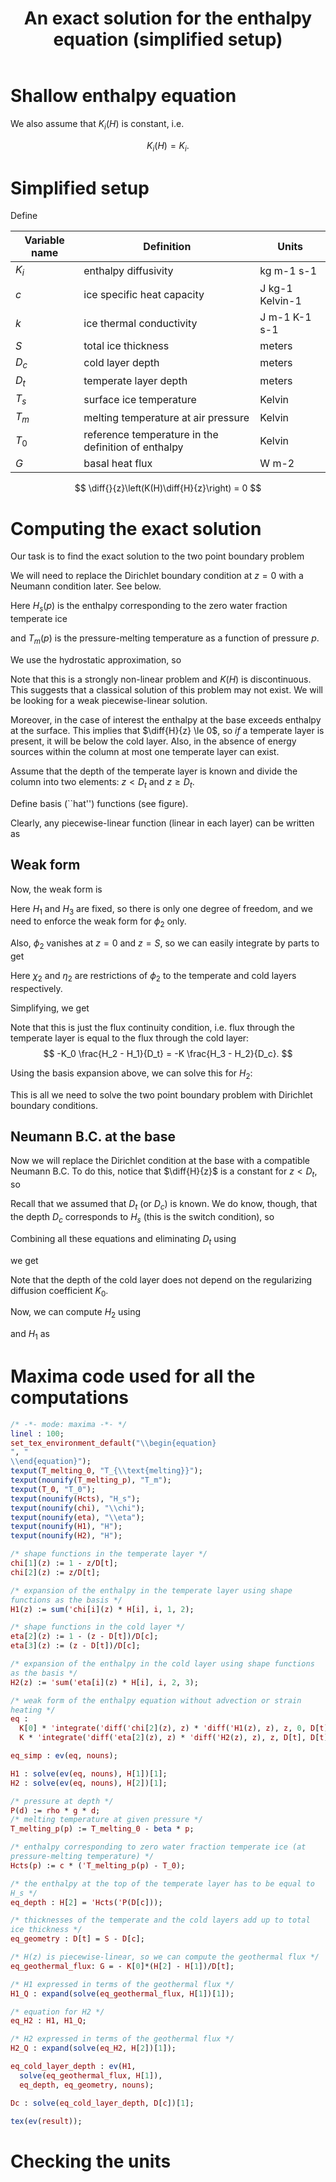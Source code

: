 #+LaTeX_HEADER: \usepackage[margin=1in]{geometry}
#+LATEX_HEADER: \usepackage{comment,tikz}
#+OPTIONS: toc:nil
#+TITLE: An exact solution for the enthalpy equation (simplified setup)
#+BEGIN_LaTeX
  \newcommand{\diff}[2]{\frac{\partial #1}{\partial #2}}
#+END_LaTeX
#+BEGIN_SRC elisp :exports none
(org-babel-tangle)
#+END_SRC

* Shallow enthalpy equation

  \begin{eqnarray}
    \rho \frac{\mathrm{d}H}{\mathrm{d}t} &=&
    \diff{}{z} \left(K(H) \diff{H}{z} \right) + Q, \text{where} \\
    K(H) &=&\left{
    \begin{cases}
      K_i(H) & H < H_s(p)\\
      K_0 & H \ge H_s(p).
    \end{cases}
    \right.
  \end{eqnarray}

  We also assume that $K_{i}(H)$ is constant, i.e.

  \[ K_{i}(H) = K_{i}. \]

* Simplified setup

  Define

  | Variable name | Definition                                          | Units           |
  |---------------+-----------------------------------------------------+-----------------|
  | $K_{i}$       | enthalpy diffusivity                                | kg m-1 s-1      |
  | $c$           | ice specific heat capacity                          | J kg-1 Kelvin-1 |
  | $k$           | ice thermal conductivity                            | J m-1 K-1 s-1   |
  | $S$           | total ice thickness                                 | meters          |
  | $D_{c}$       | cold layer depth                                    | meters          |
  | $D_{t}$       | temperate layer depth                               | meters          |
  | $T_{s}$       | surface ice temperature                             | Kelvin          |
  | $T_{m}$       | melting temperature at air pressure                 | Kelvin          |
  | $T_{0}$       | reference temperature in the definition of enthalpy | Kelvin          |
  | $G$           | basal heat flux                                     | W m-2           |

  \[ \diff{}{z}\left(K(H)\diff{H}{z}\right) = 0 \]

* Computing the exact solution

  Our task is to find the exact solution to the two point boundary problem

  \begin{eqnarray}
    \diff{}{z}\left(K(H) \diff{H}{z} \right) &=& 0, \quad \text{where} \\
    K(H) &=& \left{
    \begin{cases}
      K_i, & H < H_s(p),\\
      K_0, & H \ge H_s(p)
    \end{cases}\right. \quad \text{with boundary conditions}\\
    H(0) &=& H_{1},\\
    H(S) &=& H_{3}.
  \end{eqnarray}

  We will need to replace the Dirichlet boundary condition at $z=0$ with
  a Neumann condition later. See below.

  Here $H_{s}(p)$ is the enthalpy corresponding to the zero water fraction temperate ice
  #+CALL: enth(result="'Hcts(p) = Hcts(p)") :results latex
  and $T_{m}(p)$ is the pressure-melting temperature as a function of pressure $p$.
  #+CALL: enth(result="'T_melting_p(d) = T_melting_p(d)") :results latex

  We use the hydrostatic approximation, so
  #+CALL: enth(result="'p(d) = P(d)") :results latex

  Note that this is a strongly non-linear problem and $K(H)$ is
  discontinuous. This suggests that a classical solution of this
  problem may not exist. We will be looking for a weak
  piecewise-linear solution.

  #+NAME: geometry
  #+BEGIN_LaTeX
    \begin{figure}
      \centering
      \usetikzlibrary{decorations}
      \begin{tikzpicture}[thick,yscale=1.5]
        \draw [->] (-0.1,0) -- (11,0);

        \draw [->] (0,-0.1) -- (0,1.5);

        \draw [dotted] (4, -0.1) -- (4, 1.5);

        \draw [dotted] (10, -0.1) -- (10, 1.5);

        \node [left] at (0, 1.5) {$H$};
        \node [below] at (0,-0.1) {$0$};
        \node [below] at (4, -0.1) {$D_t$};
        \node [below] at (10, -0.1) {$S$};
        \node [below] at (11,-0.1) {$z$};

        \draw (0, 1) -- (4,0.5) -- (10, 0.3);

        \node [above right] at (0, 1) {$H_1$};
        \node [above right] at (4, 0.5) {$H_2 = H_{s}(p(D_{c}))$};
        \node [above right] at (10, 0.3) {$H_3$};

        \draw [dashed] (0, 1) -- (4,0) -- (10,0.3);
        \draw [red, dashed] (0, 0) -- (4, 0.5) -- (10, 0);

      \end{tikzpicture}
      \caption{Geometry and notation}
      \label{fig:layers}
    \end{figure}
  #+END_LaTeX

  Moreover, in the case of interest the enthalpy at the base exceeds
  enthalpy at the surface. This implies that $\diff{H}{z} \le 0$, so
  /if/ a temperate layer is present, it will be below the cold layer.
  Also, in the absence of energy sources within the column at most one
  temperate layer can exist.

  Assume that the depth of the temperate layer is known and divide the
  column into two elements: $z < D_{t}$ and $z \ge D_{t}$.

  Define basis (``hat'') functions (see figure).
  #+NAME: basis
  #+BEGIN_LaTeX
    \begin{eqnarray}
      \phi_1(z) &=& \left{
      \begin{cases}
        1 - \frac{z}{D_t}, & z < D_t,\\
        0, & z \ge D_t,
      \end{cases} \right.\\
      \phi_2(z) &=& \left{
      \begin{cases}
        \frac{z}{D_t}, & z < D_t,\\
        1 - \frac{z - D_t}{D_c}, & z \ge D_t,
      \end{cases} \right.\\
      \phi_3(z) &=& \left{
      \begin{cases}
        0, & z < D_t,\\
        \frac{z - D_t}{D_c}, & z \ge D_t.
      \end{cases} \right.
    \end{eqnarray}
  #+END_LaTeX

  Clearly, any piecewise-linear function (linear in each layer) can be
  written as
  #+BEGIN_LaTeX
    \begin{equation}
      H(z) = \sum_{i=1}^3 H_i \phi_i(z).
    \end{equation}
  #+END_LaTeX

** Weak form

   Now, the weak form is
   #+name: weak
   #+BEGIN_LaTeX
     \begin{equation}
       \int_0^S \phi \diff{}{z}\left(K(H) \diff{H}{z} \right) =
       \left.\phi K(H) \diff{H}{z}\right|_0^S - \int_0^S\diff{\phi}{z}K(H)\diff{H}{z} = 0\\
     \end{equation}
   #+END_LaTeX

   Here $H_{1}$ and $H_{3}$ are fixed, so there is only one degree of
   freedom, and we need to enforce the weak form for $\phi_{2}$ only.

   Also, $\phi_{2}$ vanishes at $z=0$ and $z=S$, so we can easily integrate by parts to get
   #+CALL: enth(result="eq") :results latex

   Here $\chi_{2}$ and $\eta_{2}$ are restrictions of $\phi_{2}$ to
   the temperate and cold layers respectively.

   Simplifying, we get
   #+CALL: enth(result="eq_simp") :results latex

   Note that this is just the flux continuity condition, i.e. flux
   through the temperate layer is equal to the flux through the cold
   layer:
   \[ -K_0 \frac{H_2 - H_1}{D_t} = -K \frac{H_3 - H_2}{D_c}. \]

   Using the basis expansion above, we can solve this for $H_{2}$:
   #+CALL: enth(result="H2") :results latex

   This is all we need to solve the two point boundary
   problem with Dirichlet boundary conditions.

** Neumann B.C. at the base

   Now we will replace the Dirichlet condition at the base with a
   compatible Neumann B.C. To do this, notice that $\diff{H}{z}$ is a
   constant for $z < D_{t}$, so
   #+CALL: enth(result="eq_geothermal_flux") :results latex

   Recall that we assumed that $D_{t}$ (or $D_{c}$) is known. We do
   know, though, that the depth $D_{c}$ corresponds to $H_{s}$ (this
   is the switch condition), so
   #+CALL: enth(result="eq_depth") :results latex

   Combining all these equations and eliminating $D_{t}$ using
   #+CALL: enth(result="eq_geometry") :results latex
   we get
   #+CALL: enth(result="Dc") :results latex

   Note that the depth of the cold layer does not depend on the
   regularizing diffusion coefficient $K_0$.

   Now, we can compute $H_{2}$ using
   #+CALL: enth(result="H2_Q") :results latex
   and $H_{1}$ as
   #+CALL: enth(result="H1_Q") :results latex

* Maxima code used for all the computations
  #+NAME: enth
  #+header: :var result="eq"
  #+BEGIN_SRC maxima :exports code :tangle enthalpy_maxima.mac :results output
    /* -*- mode: maxima -*- */
    linel : 100;
    set_tex_environment_default("\\begin{equation}
    ", "
    \\end{equation}");
    texput(T_melting_0, "T_{\\text{melting}}");
    texput(nounify(T_melting_p), "T_m");
    texput(T_0, "T_0");
    texput(nounify(Hcts), "H_s");
    texput(nounify(chi), "\\chi");
    texput(nounify(eta), "\\eta");
    texput(nounify(H1), "H");
    texput(nounify(H2), "H");

    /* shape functions in the temperate layer */
    chi[1](z) := 1 - z/D[t];
    chi[2](z) := z/D[t];

    /* expansion of the enthalpy in the temperate layer using shape
    functions as the basis */
    H1(z) := sum('chi[i](z) * H[i], i, 1, 2);

    /* shape functions in the cold layer */
    eta[2](z) := 1 - (z - D[t])/D[c];
    eta[3](z) := (z - D[t])/D[c];

    /* expansion of the enthalpy in the cold layer using shape functions
    as the basis */
    H2(z) := 'sum('eta[i](z) * H[i], i, 2, 3);

    /* weak form of the enthalpy equation without advection or strain
    heating */
    eq :
      K[0] * 'integrate('diff('chi[2](z), z) * 'diff('H1(z), z), z, 0, D[t]) +
      K * 'integrate('diff('eta[2](z), z) * 'diff('H2(z), z), z, D[t], D[t] + D[c]) = 0;

    eq_simp : ev(eq, nouns);

    H1 : solve(ev(eq, nouns), H[1])[1];
    H2 : solve(ev(eq, nouns), H[2])[1];

    /* pressure at depth */
    P(d) := rho * g * d;
    /* melting temperature at given pressure */
    T_melting_p(p) := T_melting_0 - beta * p;

    /* enthalpy corresponding to zero water fraction temperate ice (at
    pressure-melting temperature) */
    Hcts(p) := c * ('T_melting_p(p) - T_0);

    /* the enthalpy at the top of the temperate layer has to be equal to
    H_s */
    eq_depth : H[2] = 'Hcts('P(D[c]));

    /* thicknesses of the temperate and the cold layers add up to total
    ice thickness */
    eq_geometry : D[t] = S - D[c];

    /* H(z) is piecewise-linear, so we can compute the geothermal flux */
    eq_geothermal_flux: G = - K[0]*(H[2] - H[1])/D[t];

    /* H1 expressed in terms of the geothermal flux */
    H1_Q : expand(solve(eq_geothermal_flux, H[1])[1]);

    /* equation for H2 */
    eq_H2 : H1, H1_Q;

    /* H2 expressed in terms of the geothermal flux */
    H2_Q : expand(solve(eq_H2, H[2])[1]);

    eq_cold_layer_depth : ev(H1,
      solve(eq_geothermal_flux, H[1]),
      eq_depth, eq_geometry, nouns);

    Dc : solve(eq_cold_layer_depth, D[c])[1];

    tex(ev(result));
  #+END_SRC

* Checking the units

  #+NAME: check_units
  #+BEGIN_SRC maxima :exports results :tangle enthalpy_units.mac :results output latex :cache yes
    load(ezunits);

    /* unit simplifications */
    J : W * s;
    Pascal : kg / (meter * second**2);

    declare_units(c, J / (kg * Kelvin)); /* specific heat capacity */
    declare_units(k, W / (meter * Kelvin)); /* thermal conductivity */

    declare_units(G, W / meter**2); /* basal heat flux */
    declare_units(H, W * s / kg); /* enthalpy */
    declare_units(dz, meter); /* grid spacing */

    declare_units(T0, Kelvin); /* reference temperature */
    declare_units(T_melting, Kelvin); /* melting temperature */

    declare_units(b, Kelvin / Pascal); /* Clausius-Clapeyron beta */

    declare_units(g, meter / second**2); /* standard gravity */
    declare_units(rho, kg / meter**3);

    /* enthalpy diffusivity: */
    declare_units(K, units(k) / units(c));

    /* check the units of the Neumann B.C.: */
    NBC : units(G) - units((H / dz) * K);

    /* check the units of the depth of the cold layer: */
    Dc : (c*K*T0 + (H[3] - c*T_melting)*K) / (b * c * g * rho * K - G);

    tex_qty(e) := tex1(args(e)[1]);
    texput(nounify(qty), tex_qty);
    texput(T_melting, "T_{\\text{melting}}");

    tex(D[c] = Dc);
  #+END_SRC

  #+RESULTS[c72cf76f71449e216379a56a0eab59c77df59f71]: check_units
  #+BEGIN_LaTeX
  $$D_{c}={{c\,K\,{\it T_0}+\left(H_{3}-c\,T_{\text{melting}}\right)\,K
   }\over{b\,c\,g\,\rho\,K+G}}\;\mathrm{meter}$$
  #+END_LaTeX
